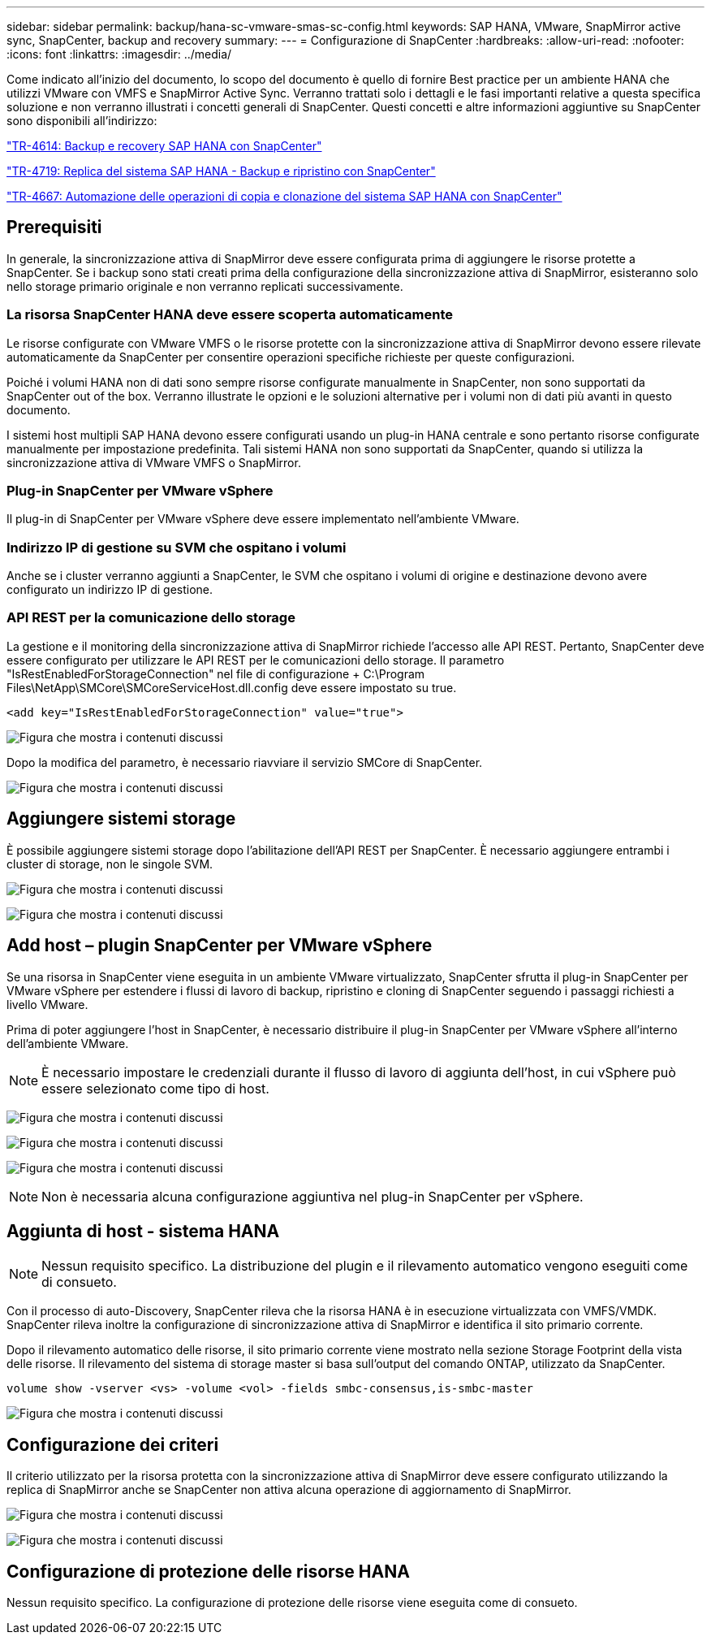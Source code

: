 ---
sidebar: sidebar 
permalink: backup/hana-sc-vmware-smas-sc-config.html 
keywords: SAP HANA, VMware, SnapMirror active sync, SnapCenter, backup and recovery 
summary:  
---
= Configurazione di SnapCenter
:hardbreaks:
:allow-uri-read: 
:nofooter: 
:icons: font
:linkattrs: 
:imagesdir: ../media/


[role="lead"]
Come indicato all'inizio del documento, lo scopo del documento è quello di fornire Best practice per un ambiente HANA che utilizzi VMware con VMFS e SnapMirror Active Sync. Verranno trattati solo i dettagli e le fasi importanti relative a questa specifica soluzione e non verranno illustrati i concetti generali di SnapCenter. Questi concetti e altre informazioni aggiuntive su SnapCenter sono disponibili all'indirizzo:

link:hana-br-scs-overview.html["TR-4614: Backup e recovery SAP HANA con SnapCenter"]

link:hana-sr-scs-system-replication-overview.html["TR-4719: Replica del sistema SAP HANA - Backup e ripristino con SnapCenter"]

link:../lifecycle/sc-copy-clone-introduction.html["TR-4667: Automazione delle operazioni di copia e clonazione del sistema SAP HANA con SnapCenter"]



== Prerequisiti

In generale, la sincronizzazione attiva di SnapMirror deve essere configurata prima di aggiungere le risorse protette a SnapCenter. Se i backup sono stati creati prima della configurazione della sincronizzazione attiva di SnapMirror, esisteranno solo nello storage primario originale e non verranno replicati successivamente.



=== La risorsa SnapCenter HANA deve essere scoperta automaticamente

Le risorse configurate con VMware VMFS o le risorse protette con la sincronizzazione attiva di SnapMirror devono essere rilevate automaticamente da SnapCenter per consentire operazioni specifiche richieste per queste configurazioni.

Poiché i volumi HANA non di dati sono sempre risorse configurate manualmente in SnapCenter, non sono supportati da SnapCenter out of the box. Verranno illustrate le opzioni e le soluzioni alternative per i volumi non di dati più avanti in questo documento.

I sistemi host multipli SAP HANA devono essere configurati usando un plug-in HANA centrale e sono pertanto risorse configurate manualmente per impostazione predefinita. Tali sistemi HANA non sono supportati da SnapCenter, quando si utilizza la sincronizzazione attiva di VMware VMFS o SnapMirror.



=== Plug-in SnapCenter per VMware vSphere

Il plug-in di SnapCenter per VMware vSphere deve essere implementato nell'ambiente VMware.



=== Indirizzo IP di gestione su SVM che ospitano i volumi

Anche se i cluster verranno aggiunti a SnapCenter, le SVM che ospitano i volumi di origine e destinazione devono avere configurato un indirizzo IP di gestione.



=== API REST per la comunicazione dello storage

La gestione e il monitoring della sincronizzazione attiva di SnapMirror richiede l'accesso alle API REST. Pertanto, SnapCenter deve essere configurato per utilizzare le API REST per le comunicazioni dello storage. Il parametro "IsRestEnabledForStorageConnection" nel file di configurazione + C:++\++Program Files++\++NetApp++\++SMCore++\++SMCoreServiceHost.dll.config deve essere impostato su true.

....
<add key="IsRestEnabledForStorageConnection" value="true">
....
image:sc-saphana-vmware-smas-image21.png["Figura che mostra i contenuti discussi"]

Dopo la modifica del parametro, è necessario riavviare il servizio SMCore di SnapCenter.

image:sc-saphana-vmware-smas-image22.png["Figura che mostra i contenuti discussi"]



== Aggiungere sistemi storage

È possibile aggiungere sistemi storage dopo l'abilitazione dell'API REST per SnapCenter. È necessario aggiungere entrambi i cluster di storage, non le singole SVM.

image:sc-saphana-vmware-smas-image23.png["Figura che mostra i contenuti discussi"]

image:sc-saphana-vmware-smas-image24.png["Figura che mostra i contenuti discussi"]



== Add host – plugin SnapCenter per VMware vSphere

Se una risorsa in SnapCenter viene eseguita in un ambiente VMware virtualizzato, SnapCenter sfrutta il plug-in SnapCenter per VMware vSphere per estendere i flussi di lavoro di backup, ripristino e cloning di SnapCenter seguendo i passaggi richiesti a livello VMware.

Prima di poter aggiungere l'host in SnapCenter, è necessario distribuire il plug-in SnapCenter per VMware vSphere all'interno dell'ambiente VMware.


NOTE: È necessario impostare le credenziali durante il flusso di lavoro di aggiunta dell'host, in cui vSphere può essere selezionato come tipo di host.

image:sc-saphana-vmware-smas-image25.png["Figura che mostra i contenuti discussi"]

image:sc-saphana-vmware-smas-image26.png["Figura che mostra i contenuti discussi"]

image:sc-saphana-vmware-smas-image27.png["Figura che mostra i contenuti discussi"]


NOTE: Non è necessaria alcuna configurazione aggiuntiva nel plug-in SnapCenter per vSphere.



== Aggiunta di host - sistema HANA


NOTE: Nessun requisito specifico. La distribuzione del plugin e il rilevamento automatico vengono eseguiti come di consueto.

Con il processo di auto-Discovery, SnapCenter rileva che la risorsa HANA è in esecuzione virtualizzata con VMFS/VMDK. SnapCenter rileva inoltre la configurazione di sincronizzazione attiva di SnapMirror e identifica il sito primario corrente.

Dopo il rilevamento automatico delle risorse, il sito primario corrente viene mostrato nella sezione Storage Footprint della vista delle risorse. Il rilevamento del sistema di storage master si basa sull'output del comando ONTAP, utilizzato da SnapCenter.

....
volume show -vserver <vs> -volume <vol> -fields smbc-consensus,is-smbc-master
....
image:sc-saphana-vmware-smas-image28.png["Figura che mostra i contenuti discussi"]



== Configurazione dei criteri

Il criterio utilizzato per la risorsa protetta con la sincronizzazione attiva di SnapMirror deve essere configurato utilizzando la replica di SnapMirror anche se SnapCenter non attiva alcuna operazione di aggiornamento di SnapMirror.

image:sc-saphana-vmware-smas-image29.png["Figura che mostra i contenuti discussi"]

image:sc-saphana-vmware-smas-image30.png["Figura che mostra i contenuti discussi"]



== Configurazione di protezione delle risorse HANA

Nessun requisito specifico. La configurazione di protezione delle risorse viene eseguita come di consueto.
